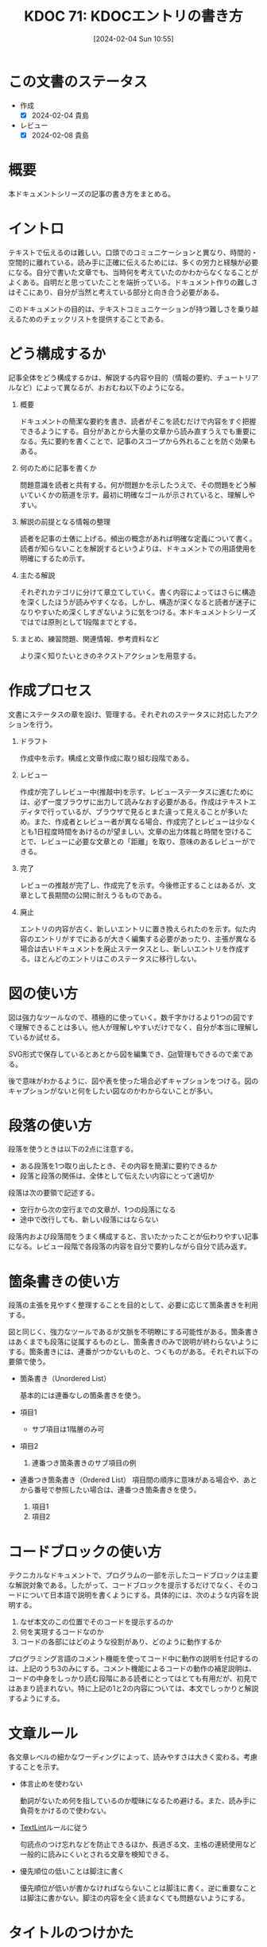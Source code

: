 :properties:
:ID: 20240204T105547
:end:
#+title:      KDOC 71: KDOCエントリの書き方
#+date:       [2024-02-04 Sun 10:55]
#+filetags:   :essay:
#+identifier: 20240204T105547

* この文書のステータス
:LOGBOOK:
CLOCK: [2024-02-04 Sun 13:18]--[2024-02-04 Sun 13:43] =>  0:25
CLOCK: [2024-02-04 Sun 12:50]--[2024-02-04 Sun 13:15] =>  0:25
CLOCK: [2024-02-04 Sun 12:03]--[2024-02-04 Sun 12:28] =>  0:25
CLOCK: [2024-02-04 Sun 11:38]--[2024-02-04 Sun 12:03] =>  0:25
:END:
- 作成
  - [X] 2024-02-04 貴島
- レビュー
  - [X] 2024-02-08 貴島
* 概要
本ドキュメントシリーズの記事の書き方をまとめる。
* イントロ
テキストで伝えるのは難しい。口頭でのコミュニケーションと異なり、時間的・空間的に離れている。読み手に正確に伝えるためには、多くの労力と経験が必要になる。自分で書いた文章でも、当時何を考えていたのかわからなくなることがよくある。自明だと思っていたことを端折っている。ドキュメント作りの難しさはそこにあり、自分が当然と考えている部分と向き合う必要がある。

このドキュメントの目的は、テキストコミュニケーションが持つ難しさを乗り越えるためのチェックリストを提供することである。
* どう構成するか
記事全体をどう構成するかは、解説する内容や目的（情報の要約、チュートリアルなど）によって異なるが、おおむね以下のようになる。

1. 概要

   ドキュメントの簡潔な要約を書き、読者がそこを読むだけで内容をすぐ把握できるようにする。自分があとから大量の文章から読み直すうえでも重要になる。先に要約を書くことで、記事のスコープから外れることを防ぐ効果もある。

2. 何のために記事を書くか

   問題意識を読者と共有する。何が問題かを示したうえで、その問題をどう解いていくかの筋道を示す。最初に明確なゴールが示されていると、理解しやすい。

3. 解説の前提となる情報の整理

   読者を記事の土俵に上げる。頻出の概念があれば明確な定義について書く。読者が知らないことを解説するというよりは、ドキュメントでの用語使用を明確にするため示す。

4. 主たる解説

   それぞれカテゴリに分けて章立てしていく。書く内容によってはさらに構造を深くしたほうが読みやすくなる。しかし、構造が深くなると読者が迷子になりやすいため深くしすぎないように気をつける。本ドキュメントシリーズではでは原則として1段階までとする。

5. まとめ、練習問題、関連情報、参考資料など

   より深く知りたいときのネクストアクションを用意する。
* 作成プロセス
文書にステータスの章を設け、管理する。それぞれのステータスに対応したアクションを行う。

1. ドラフト

   作成中を示す。構成と文章作成に取り組む段階である。

2. レビュー

   作成が完了しレビュー中(推敲中)を示す。レビューステータスに進むためには、必ず一度ブラウザに出力して読みなおす必要がある。作成はテキストエディタで行っているが、ブラウザで見るとまた違って見えることが多いため。また、作成者とレビュー者が異なる場合、作成完了とレビューは少なくとも1日程度時間をあけるのが望ましい。文章の出力体裁と時間を空けることで、レビューに必要な文章との「距離」を取り、意味のあるレビューができる。

3. 完了

   レビューの推敲が完了し、作成完了を示す。今後修正することはあるが、文章として長期間の公開に耐えうるものである。

4. 廃止

   エントリの内容が古く、新しいエントリに置き換えられたのを示す。似た内容のエントリがすでにあるが大きく編集する必要があったり、主張が異なる場合は古いドキュメントを廃止ステータスとし、新しいエントリを作成する。ほとんどのエントリはこのステータスに移行しない。

* 図の使い方
図は強力なツールなので、積極的に使っていく。数千字かけるより1つの図ですぐ理解できることは多い。他人が理解しやすいだけでなく、自分が本当に理解しているか試せる。

SVG形式で保存しているとあとから図を編集でき、[[id:90c6b715-9324-46ce-a354-63d09403b066][Git]]管理もできるので楽である。

後で意味がわかるように、図や表を使った場合必ずキャプションをつける。図のキャプションがないと何をしたい図なのかわからないことが多い。
* 段落の使い方
段落を使うときは以下の2点に注意する。

- ある段落を1つ取り出したとき、その内容を簡潔に要約できるか
- 段落と段落の関係は、全体として伝えたい内容にとって適切か

段落は次の要領で記述する。

- 空行から次の空行までの文章が、1つの段落になる
- 途中で改行しても、新しい段落にはならない

段落内および段落間をうまく構成すると、言いたかったことが伝わりやすい記事になる。レビュー段階で各段落の内容を自分で要約しながら自分で読み返す。
* 箇条書きの使い方
段落の主張を見やすく整理することを目的として、必要に応じて箇条書きを利用する。

図と同じく、強力なツールであるが文脈を不明瞭にする可能性がある。箇条書きはあくまでも段落に従属するものとし、箇条書きのみで説明が終わらないようにする。箇条書きには、連番がつかないものと、つくものがある。それぞれ以下の要領で使う。

- 箇条書き（Unordered List）

  基本的には連番なしの箇条書きを使う。

- 項目1
  + サブ項目は1階層のみ可
- 項目2
  1. 連番つき箇条書きのサブ項目の例
- 連番つき箇条書き（Ordered List）
  項目間の順序に意味がある場合や、あとから番号で参照したい場合は、連番つき箇条書きを使う。

  1. 項目1
  2. 項目2

* コードブロックの使い方
テクニカルなドキュメントで、プログラムの一部を示したコードブロックは主要な解説対象である。したがって、コードブロックを提示するだけでなく、そのコードについて日本語で説明を書くようにする。具体的には、次のような内容を説明する。

1. なぜ本文のこの位置でそのコードを提示するのか
2. 何を実現するコードなのか
3. コードの各部にはどのような役割があり、どのように動作するか

プログラミング言語のコメント機能を使ってコード中に動作の説明を付記するのは、上記のうち3のみにする。コメント機能によるコードの動作の補足説明は、コードの中身をしっかり読む段階にある読者にとってはとても有用だが、初見ではあまり読まれない。特に上記の1と2の内容については、本文でしっかりと解説するようにする。

* 文章ルール
各文章レベルの細かなワーディングによって、読みやすさは大きく変わる。考慮することを示す。

- 体言止めを使わない

  動詞がないため何を指しているのか曖昧になるため避ける。また、読み手に負荷をかけるので使わない。

- [[id:d3394774-aba5-4167-bd18-f194eb2bd9ed][TextLint]]ルールに従う

  句読点のつけ忘れなどを防止できるほか、長過ぎる文、主格の連続使用など一般的に読みにくいとされる文章を検知できる。

- 優先順位の低いことは脚注に書く

  優先順位が低いが書かなければならないことは脚注に書く。逆に重要なことは脚注に書かない。脚注の内容を全く読まなくても問題ないようにする。

* タイトルのつけかた

- タイトルの形式は ~KDOC N: xxxx~ 形式とする
- タイトルはエントリの内容を端的に示すものにする。内容の変化に応じて変更する

* 関連
- [[https://gist.github.com/LambdaNote/0d33b7d8284a3c99cffd1a5aa83c115f][記事の書き方]]。ラムダノート社の素晴らしい解説。参考にした
- [[https://www.rfc-editor.org/][RFC Editor]]。ドキュメント作成のプロセスや体裁に関して、[[id:ec870135-b092-4635-8f8e-74a5411bb779][RFC]]を参考にした
